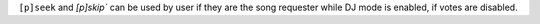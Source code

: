 ``[p]seek`` and `[p]skip`` can be used by user if they are the song requester while DJ mode is enabled, if votes are disabled.
